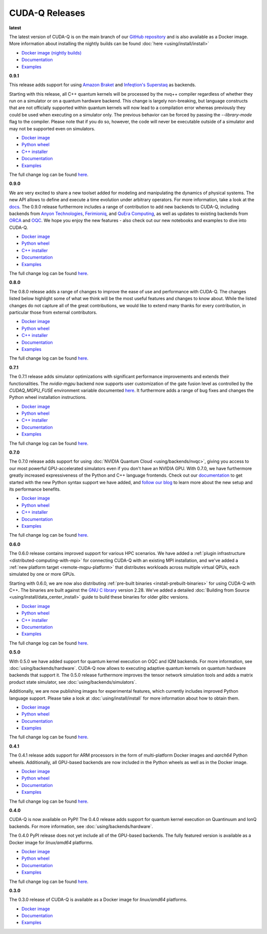 ************************
CUDA-Q Releases
************************

**latest**

The latest version of CUDA-Q is on the main branch of our `GitHub repository <https://github.com/NVIDIA/cuda-quantum>`__ 
and is also available as a Docker image. More information about installing the nightly builds can be found 
:doc:`here <using/install/install>`

- `Docker image (nightly builds) <https://catalog.ngc.nvidia.com/orgs/nvidia/teams/nightly/containers/cuda-quantum>`__
- `Documentation <https://nvidia.github.io/cuda-quantum/latest>`__
- `Examples <https://github.com/NVIDIA/cuda-quantum/tree/main/docs/sphinx/examples>`__

**0.9.1**

This release adds support for using 
`Amazon Braket <https://nvidia.github.io/cuda-quantum/0.9.1/using/backends/hardware.html#amazon-braket>`__ and 
`Infeqtion's Superstaq <https://nvidia.github.io/cuda-quantum/0.9.1/using/backends/hardware.html#infleqtion>`__ as backends.

Starting with this release, all C++ quantum kernels will be processed by the nvq++ compiler regardless of whether 
they run on a simulator or on a quantum hardware backend. This change is largely non-breaking, but language constructs 
that are not officially supported within quantum kernels will now lead to a compilation error whereas previously they 
could be used when executing on a simulator only. The previous behavior can be forced by passing the `--library-mode` 
flag to the compiler. Please note that if you do so, however, the code will never be executable outside of a simulator 
and may not be supported even on simulators.

- `Docker image <https://catalog.ngc.nvidia.com/orgs/nvidia/teams/quantum/containers/cuda-quantum>`__
- `Python wheel <https://pypi.org/project/cudaq/0.9.1>`__
- `C++ installer <https://github.com/NVIDIA/cuda-quantum/releases/0.9.1>`__
- `Documentation <https://nvidia.github.io/cuda-quantum/0.9.1>`__
- `Examples <https://github.com/NVIDIA/cuda-quantum/tree/releases/v0.9.1/docs/sphinx/examples>`__

The full change log can be found `here <https://github.com/NVIDIA/cuda-quantum/releases/0.9.1>`__.

**0.9.0**

We are very excited to share a new toolset added for modeling and manipulating the dynamics of physical systems. 
The new API allows to define and execute a time evolution under arbitrary operators. For more information, take 
a look at the `docs <https://nvidia.github.io/cuda-quantum/0.9.0/using/backends/dynamics.html>`__.
The 0.9.0 release furthermore includes a range of contribution to add new backends to CUDA-Q, including backends 
from `Anyon Technologies <https://nvidia.github.io/cuda-quantum/0.9.0/using/backends/hardware.html#anyon-technologies-anyon-computing>`__, 
`Ferimioniq <https://nvidia.github.io/cuda-quantum/0.9.0/using/backends/simulators.html#fermioniq>`__, and 
`QuEra Computing <https://nvidia.github.io/cuda-quantum/0.9.0/using/backends/hardware.html#quera-computing>`__, 
as well as updates to existing backends from `ORCA <https://nvidia.github.io/cuda-quantum/0.9.0/using/backends/hardware.html#orca-computing>`__ 
and `OQC <https://nvidia.github.io/cuda-quantum/0.9.0/using/backends/hardware.html#oqc>`__.
We hope you enjoy the new features - also check out our new notebooks and examples to dive into CUDA-Q.

- `Docker image <https://catalog.ngc.nvidia.com/orgs/nvidia/teams/quantum/containers/cuda-quantum/tags>`__
- `Python wheel <https://pypi.org/project/cudaq/0.9.0>`__
- `C++ installer <https://github.com/NVIDIA/cuda-quantum/releases/0.9.0>`__
- `Documentation <https://nvidia.github.io/cuda-quantum/0.9.0>`__
- `Examples <https://github.com/NVIDIA/cuda-quantum/tree/releases/v0.9.0/docs/sphinx/examples>`__

The full change log can be found `here <https://github.com/NVIDIA/cuda-quantum/releases/0.9.0>`__.

**0.8.0**

The 0.8.0 release adds a range of changes to improve the ease of use and performance with CUDA-Q. 
The changes listed below highlight some of what we think will be the most useful features and changes 
to know about. While the listed changes do not capture all of the great contributions, we would like 
to extend many thanks for every contribution, in particular those from external contributors.

- `Docker image <https://catalog.ngc.nvidia.com/orgs/nvidia/teams/quantum/containers/cuda-quantum/tags>`__
- `Python wheel <https://pypi.org/project/cuda-quantum/0.8.0>`__
- `C++ installer <https://github.com/NVIDIA/cuda-quantum/releases/0.8.0>`__
- `Documentation <https://nvidia.github.io/cuda-quantum/0.8.0>`__
- `Examples <https://github.com/NVIDIA/cuda-quantum/tree/releases/v0.8.0/docs/sphinx/examples>`__

The full change log can be found `here <https://github.com/NVIDIA/cuda-quantum/releases/0.8.0>`__.

**0.7.1**

The 0.7.1 release adds simulator optimizations with significant performance improvements and 
extends their functionalities. The `nvidia-mgpu` backend now supports user customization of the 
gate fusion level as controlled by the `CUDAQ_MGPU_FUSE` environment variable documented 
`here <https://nvidia.github.io/cuda-quantum/0.7.1/using/backends/simulators.html>`__.
It furthermore adds a range of bug fixes and changes the Python wheel installation instructions.

- `Docker image <https://catalog.ngc.nvidia.com/orgs/nvidia/teams/quantum/containers/cuda-quantum/tags>`__
- `Python wheel <https://pypi.org/project/cuda-quantum/0.7.1>`__
- `C++ installer <https://github.com/NVIDIA/cuda-quantum/releases/0.7.1>`__
- `Documentation <https://nvidia.github.io/cuda-quantum/0.7.1>`__
- `Examples <https://github.com/NVIDIA/cuda-quantum/tree/releases/v0.7.1/docs/sphinx/examples>`__

The full change log can be found `here <https://github.com/NVIDIA/cuda-quantum/releases/0.7.1>`__.

**0.7.0**

The 0.7.0 release adds support for using :doc:`NVIDIA Quantum Cloud <using/backends/nvqc>`,
giving you access to our most powerful GPU-accelerated simulators even if you don't have an NVIDIA GPU.
With 0.7.0, we have furthermore greatly increased expressiveness of the Python and C++ language frontends. 
Check out our `documentation <https://nvidia.github.io/cuda-quantum/0.7.0/using/quick_start.html>`__ 
to get started with the new Python syntax support we have added, and `follow our blog <https://developer.nvidia.com/cuda-q>`__
to learn more about the new setup and its performance benefits.

- `Docker image <https://catalog.ngc.nvidia.com/orgs/nvidia/teams/quantum/containers/cuda-quantum/tags>`__
- `Python wheel <https://pypi.org/project/cuda-quantum/0.7.0>`__
- `C++ installer <https://github.com/NVIDIA/cuda-quantum/releases/0.7.0>`__
- `Documentation <https://nvidia.github.io/cuda-quantum/0.7.0>`__
- `Examples <https://github.com/NVIDIA/cuda-quantum/tree/releases/v0.7.0/docs/sphinx/examples>`__

The full change log can be found `here <https://github.com/NVIDIA/cuda-quantum/releases/0.7.0>`__.

**0.6.0**

The 0.6.0 release contains improved support for various HPC scenarios. We have added a
:ref:`plugin infrastructure <distributed-computing-with-mpi>` for connecting CUDA-Q 
with an existing MPI installation, and we've added a :ref:`new platform target <remote-mqpu-platform>` that distributes workloads across multiple virtual QPUs, 
each simulated by one or more GPUs.

Starting with 0.6.0, we are now also distributing 
:ref:`pre-built binaries <install-prebuilt-binaries>` for using CUDA-Q with C++.
The binaries are built against the `GNU C library <https://www.gnu.org/software/libc/>`__ 
version 2.28.
We've added a detailed :doc:`Building from Source <using/install/data_center_install>` guide to build these binaries for older `glibc` versions.

- `Docker image <https://catalog.ngc.nvidia.com/orgs/nvidia/teams/quantum/containers/cuda-quantum/tags>`__
- `Python wheel <https://pypi.org/project/cuda-quantum/0.6.0>`__
- `C++ installer <https://github.com/NVIDIA/cuda-quantum/releases/0.6.0>`__
- `Documentation <https://nvidia.github.io/cuda-quantum/0.6.0>`__
- `Examples <https://github.com/NVIDIA/cuda-quantum/tree/releases/v0.6.0/docs/sphinx/examples>`__

The full change log can be found `here <https://github.com/NVIDIA/cuda-quantum/releases/0.6.0>`__.

**0.5.0**

With 0.5.0 we have added support for quantum kernel execution on OQC and IQM backends. For more information, see :doc:`using/backends/hardware`.
CUDA-Q now allows to executing adaptive quantum kernels on quantum hardware backends that support it.
The 0.5.0 release furthermore improves the tensor network simulation tools and adds a matrix product state simulator, see :doc:`using/backends/simulators`.

Additionally, we are now publishing images for experimental features, which currently includes improved Python language support.
Please take a look at :doc:`using/install/install` for more information about how to obtain them.

- `Docker image <https://catalog.ngc.nvidia.com/orgs/nvidia/teams/quantum/containers/cuda-quantum/tags>`__
- `Python wheel <https://pypi.org/project/cuda-quantum/0.5.0>`__
- `Documentation <https://nvidia.github.io/cuda-quantum/0.5.0>`__
- `Examples <https://github.com/NVIDIA/cuda-quantum/tree/releases/v0.5.0/docs/sphinx/examples>`__

The full change log can be found `here <https://github.com/NVIDIA/cuda-quantum/releases/0.5.0>`__.

**0.4.1**

The 0.4.1 release adds support for ARM processors in the form of multi-platform Docker images and `aarch64` Python wheels. Additionally, all GPU-based backends are now included in the Python wheels as well as in the Docker image.

- `Docker image <https://catalog.ngc.nvidia.com/orgs/nvidia/teams/quantum/containers/cuda-quantum/tags>`__
- `Python wheel <https://pypi.org/project/cuda-quantum/0.4.1>`__
- `Documentation <https://nvidia.github.io/cuda-quantum/0.4.1>`__
- `Examples <https://github.com/NVIDIA/cuda-quantum/tree/releases/v0.4.1/docs/sphinx/examples>`__

The full change log can be found `here <https://github.com/NVIDIA/cuda-quantum/releases/0.4.1>`__.

**0.4.0**

CUDA-Q is now available on PyPI!
The 0.4.0 release adds support for quantum kernel execution on Quantinuum and IonQ backends. For more information, see :doc:`using/backends/hardware`.

The 0.4.0 PyPI release does not yet include all of the GPU-based backends.
The fully featured version is available as a Docker image for `linux/amd64` platforms.

- `Docker image <https://catalog.ngc.nvidia.com/orgs/nvidia/teams/quantum/containers/cuda-quantum/tags>`__
- `Python wheel <https://pypi.org/project/cuda-quantum/0.4.0>`__
- `Documentation <https://nvidia.github.io/cuda-quantum/0.4.0>`__
- `Examples <https://github.com/NVIDIA/cuda-quantum/tree/0.4.0/docs/sphinx/examples>`__

The full change log can be found `here <https://github.com/NVIDIA/cuda-quantum/releases/tag/0.4.0>`__.

**0.3.0**

The 0.3.0 release of CUDA-Q is available as a Docker image for `linux/amd64` platforms.

- `Docker image <https://catalog.ngc.nvidia.com/orgs/nvidia/teams/quantum/containers/cuda-quantum/tags>`__
- `Documentation <https://nvidia.github.io/cuda-quantum/0.3.0>`__
- `Examples <https://github.com/NVIDIA/cuda-quantum/tree/0.3.0/docs/sphinx/examples>`__
